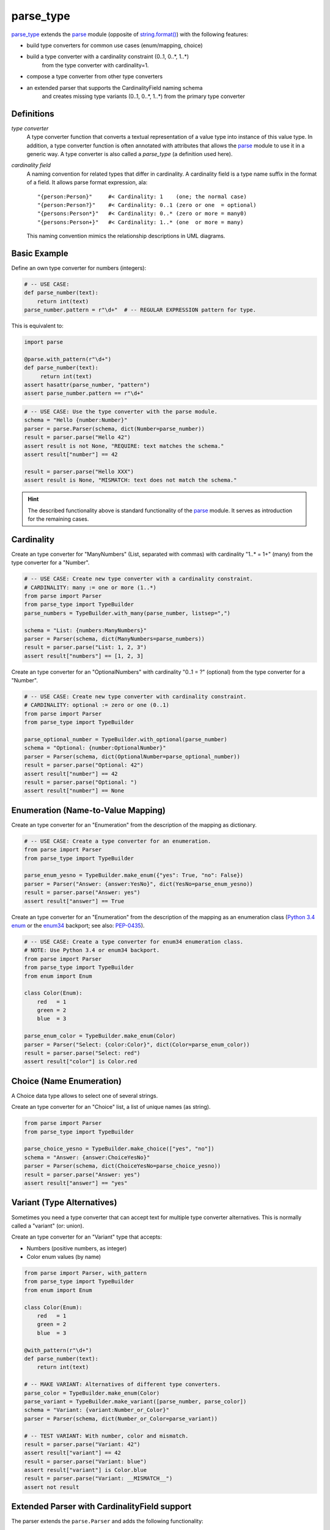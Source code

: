 ===============================================================================
parse_type
===============================================================================

.. image:: https://github.com/jenisys/parse_type/actions/workflows/tests.yml/badge.svg
    :target: https://github.com/jenisys/parse_type/actions/workflows/tests.yml
    :alt: CI Build Status

.. image:: https://img.shields.io/pypi/v/parse_type.svg
    :target: https://pypi.python.org/pypi/parse_type
    :alt: Latest Version

.. image:: https://img.shields.io/pypi/dm/parse_type.svg
    :target: https://pypi.python.org/pypi/parse_type
    :alt: Downloads

.. image:: https://img.shields.io/pypi/l/parse_type.svg
    :target: https://pypi.python.org/pypi/parse_type/
    :alt: License


`parse_type`_ extends the `parse`_ module (opposite of `string.format()`_)
with the following features:

* build type converters for common use cases (enum/mapping, choice)
* build a type converter with a cardinality constraint (0..1, 0..*, 1..*)
    from the type converter with cardinality=1.
* compose a type converter from other type converters
* an extended parser that supports the CardinalityField naming schema
    and creates missing type variants (0..1, 0..*, 1..*) from the
    primary type converter

.. _parse_type: http://pypi.python.org/pypi/parse_type
.. _parse:      http://pypi.python.org/pypi/parse
.. _`string.format()`: http://docs.python.org/library/string.html#format-string-syntax


Definitions
-------------------------------------------------------------------------------

*type converter*
    A type converter function that converts a textual representation
    of a value type into instance of this value type.
    In addition, a type converter function is often annotated with attributes
    that allows the `parse`_ module to use it in a generic way.
    A type converter is also called a *parse_type* (a definition used here).

*cardinality field*
    A naming convention for related types that differ in cardinality.
    A cardinality field is a type name suffix in the format of a field.
    It allows parse format expression, ala::

        "{person:Person}"     #< Cardinality: 1    (one; the normal case)
        "{person:Person?}"    #< Cardinality: 0..1 (zero or one  = optional)
        "{persons:Person*}"   #< Cardinality: 0..* (zero or more = many0)
        "{persons:Person+}"   #< Cardinality: 1..* (one  or more = many)

    This naming convention mimics the relationship descriptions in UML diagrams.


Basic Example
-------------------------------------------------------------------------------

Define an own type converter for numbers (integers):

.. code-block:: python

    # -- USE CASE:
    def parse_number(text):
        return int(text)
    parse_number.pattern = r"\d+"  # -- REGULAR EXPRESSION pattern for type.

This is equivalent to:

.. code-block:: python

    import parse

    @parse.with_pattern(r"\d+")
    def parse_number(text):
         return int(text)
    assert hasattr(parse_number, "pattern")
    assert parse_number.pattern == r"\d+"


.. code-block:: python

    # -- USE CASE: Use the type converter with the parse module.
    schema = "Hello {number:Number}"
    parser = parse.Parser(schema, dict(Number=parse_number))
    result = parser.parse("Hello 42")
    assert result is not None, "REQUIRE: text matches the schema."
    assert result["number"] == 42

    result = parser.parse("Hello XXX")
    assert result is None, "MISMATCH: text does not match the schema."

.. hint::

    The described functionality above is standard functionality
    of the `parse`_ module. It serves as introduction for the remaining cases.


Cardinality
-------------------------------------------------------------------------------

Create an type converter for "ManyNumbers" (List, separated with commas)
with cardinality "1..* = 1+" (many) from the type converter for a "Number".

.. code-block:: python

    # -- USE CASE: Create new type converter with a cardinality constraint.
    # CARDINALITY: many := one or more (1..*)
    from parse import Parser
    from parse_type import TypeBuilder
    parse_numbers = TypeBuilder.with_many(parse_number, listsep=",")

    schema = "List: {numbers:ManyNumbers}"
    parser = Parser(schema, dict(ManyNumbers=parse_numbers))
    result = parser.parse("List: 1, 2, 3")
    assert result["numbers"] == [1, 2, 3]


Create an type converter for an "OptionalNumbers" with cardinality "0..1 = ?"
(optional) from the type converter for a "Number".

.. code-block:: python

    # -- USE CASE: Create new type converter with cardinality constraint.
    # CARDINALITY: optional := zero or one (0..1)
    from parse import Parser
    from parse_type import TypeBuilder

    parse_optional_number = TypeBuilder.with_optional(parse_number)
    schema = "Optional: {number:OptionalNumber}"
    parser = Parser(schema, dict(OptionalNumber=parse_optional_number))
    result = parser.parse("Optional: 42")
    assert result["number"] == 42
    result = parser.parse("Optional: ")
    assert result["number"] == None


Enumeration (Name-to-Value Mapping)
-------------------------------------------------------------------------------

Create an type converter for an "Enumeration" from the description of
the mapping as dictionary.

.. code-block:: python

    # -- USE CASE: Create a type converter for an enumeration.
    from parse import Parser
    from parse_type import TypeBuilder

    parse_enum_yesno = TypeBuilder.make_enum({"yes": True, "no": False})
    parser = Parser("Answer: {answer:YesNo}", dict(YesNo=parse_enum_yesno))
    result = parser.parse("Answer: yes")
    assert result["answer"] == True


Create an type converter for an "Enumeration" from the description of
the mapping as an enumeration class (`Python 3.4 enum`_ or the `enum34`_
backport; see also: `PEP-0435`_).

.. code-block:: python

    # -- USE CASE: Create a type converter for enum34 enumeration class.
    # NOTE: Use Python 3.4 or enum34 backport.
    from parse import Parser
    from parse_type import TypeBuilder
    from enum import Enum

    class Color(Enum):
        red   = 1
        green = 2
        blue  = 3

    parse_enum_color = TypeBuilder.make_enum(Color)
    parser = Parser("Select: {color:Color}", dict(Color=parse_enum_color))
    result = parser.parse("Select: red")
    assert result["color"] is Color.red

.. _`Python 3.4 enum`: http://docs.python.org/3.4/library/enum.html#module-enum
.. _enum34:   http://pypi.python.org/pypi/enum34
.. _PEP-0435: http://www.python.org/dev/peps/pep-0435


Choice (Name Enumeration)
-------------------------------------------------------------------------------

A Choice data type allows to select one of several strings.

Create an type converter for an "Choice" list, a list of unique names
(as string).

.. code-block:: python

    from parse import Parser
    from parse_type import TypeBuilder

    parse_choice_yesno = TypeBuilder.make_choice(["yes", "no"])
    schema = "Answer: {answer:ChoiceYesNo}"
    parser = Parser(schema, dict(ChoiceYesNo=parse_choice_yesno))
    result = parser.parse("Answer: yes")
    assert result["answer"] == "yes"


Variant (Type Alternatives)
-------------------------------------------------------------------------------

Sometimes you need a type converter that can accept text for multiple
type converter alternatives. This is normally called a "variant" (or: union).

Create an type converter for an "Variant" type that accepts:

* Numbers (positive numbers, as integer)
* Color enum values (by name)

.. code-block:: python

    from parse import Parser, with_pattern
    from parse_type import TypeBuilder
    from enum import Enum

    class Color(Enum):
        red   = 1
        green = 2
        blue  = 3

    @with_pattern(r"\d+")
    def parse_number(text):
        return int(text)

    # -- MAKE VARIANT: Alternatives of different type converters.
    parse_color = TypeBuilder.make_enum(Color)
    parse_variant = TypeBuilder.make_variant([parse_number, parse_color])
    schema = "Variant: {variant:Number_or_Color}"
    parser = Parser(schema, dict(Number_or_Color=parse_variant))

    # -- TEST VARIANT: With number, color and mismatch.
    result = parser.parse("Variant: 42")
    assert result["variant"] == 42
    result = parser.parse("Variant: blue")
    assert result["variant"] is Color.blue
    result = parser.parse("Variant: __MISMATCH__")
    assert not result



Extended Parser with CardinalityField support
-------------------------------------------------------------------------------

The parser extends the ``parse.Parser`` and adds the following functionality:

* supports the CardinalityField naming scheme
* automatically creates missing type variants for types with
  a CardinalityField by using the primary type converter for cardinality=1
* extends the provide type converter dictionary with new type variants.

Example:

.. code-block:: python

    # -- USE CASE: Parser with CardinalityField support.
    # NOTE: Automatically adds missing type variants with CardinalityField part.
    # USE:  parse_number() type converter from above.
    from parse_type.cfparse import Parser

    # -- PREPARE: parser, adds missing type variant for cardinality 1..* (many)
    type_dict = dict(Number=parse_number)
    schema = "List: {numbers:Number+}"
    parser = Parser(schema, type_dict)
    assert "Number+" in type_dict, "Created missing type variant based on: Number"

    # -- USE: parser.
    result = parser.parse("List: 1, 2, 3")
    assert result["numbers"] == [1, 2, 3]
